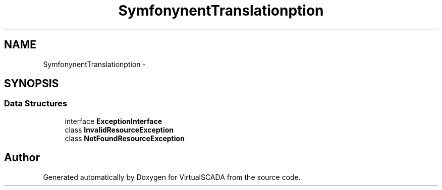 .TH "Symfony\Component\Translation\Exception" 3 "Tue Apr 14 2015" "Version 1.0" "VirtualSCADA" \" -*- nroff -*-
.ad l
.nh
.SH NAME
Symfony\Component\Translation\Exception \- 
.SH SYNOPSIS
.br
.PP
.SS "Data Structures"

.in +1c
.ti -1c
.RI "interface \fBExceptionInterface\fP"
.br
.ti -1c
.RI "class \fBInvalidResourceException\fP"
.br
.ti -1c
.RI "class \fBNotFoundResourceException\fP"
.br
.in -1c
.SH "Author"
.PP 
Generated automatically by Doxygen for VirtualSCADA from the source code\&.
